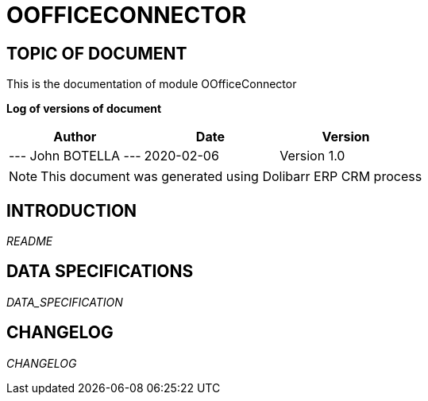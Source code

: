 = OOFFICECONNECTOR =
:subtitle: OOFFICECONNECTOR DOCUMENTATION
:source-highlighter: rouge
:companyname: john botella
:corpname: john botella
:orgname: john botella
:creator: John BOTELLA
:title: Documentation of module OOfficeConnector
:subject: This document is the document of module OOfficeConnector.
:keywords: OOfficeConnector
// Date du document :
:docdate: 2020-02-06
:toc: manual
:toc-placement: preamble


== TOPIC OF DOCUMENT

This is the documentation of module OOfficeConnector


*Log of versions of document*

[options="header",format="csv"]
|=== 
Author, Date, Version
--- John BOTELLA   ---, 2020-02-06, Version 1.0
|===


[NOTE]
==============
This document was generated using Dolibarr ERP CRM process
==============


:toc: manual
:toc-placement: preamble

<<<

== INTRODUCTION

//include::README.md[]
__README__

== DATA SPECIFICATIONS

__DATA_SPECIFICATION__


== CHANGELOG

//include::ChangeLog.md[]
__CHANGELOG__

